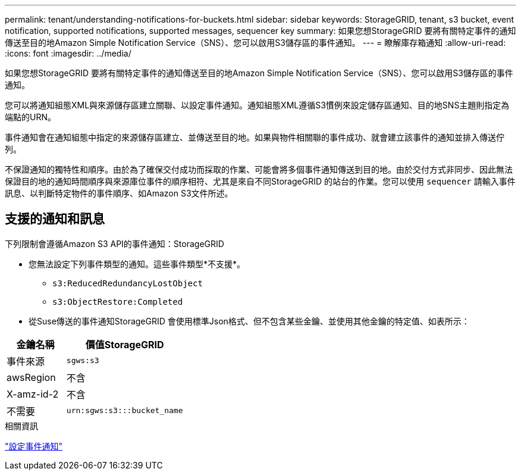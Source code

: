 ---
permalink: tenant/understanding-notifications-for-buckets.html 
sidebar: sidebar 
keywords: StorageGRID, tenant, s3 bucket, event notification, supported notifications, supported messages, sequencer key 
summary: 如果您想StorageGRID 要將有關特定事件的通知傳送至目的地Amazon Simple Notification Service（SNS）、您可以啟用S3儲存區的事件通知。 
---
= 瞭解庫存箱通知
:allow-uri-read: 
:icons: font
:imagesdir: ../media/


[role="lead"]
如果您想StorageGRID 要將有關特定事件的通知傳送至目的地Amazon Simple Notification Service（SNS）、您可以啟用S3儲存區的事件通知。

您可以將通知組態XML與來源儲存區建立關聯、以設定事件通知。通知組態XML遵循S3慣例來設定儲存區通知、目的地SNS主題則指定為端點的URN。

事件通知會在通知組態中指定的來源儲存區建立、並傳送至目的地。如果與物件相關聯的事件成功、就會建立該事件的通知並排入傳送佇列。

不保證通知的獨特性和順序。由於為了確保交付成功而採取的作業、可能會將多個事件通知傳送到目的地。由於交付方式非同步、因此無法保證目的地的通知時間順序與來源庫位事件的順序相符、尤其是來自不同StorageGRID 的站台的作業。您可以使用 `sequencer` 請輸入事件訊息、以判斷特定物件的事件順序、如Amazon S3文件所述。



== 支援的通知和訊息

下列限制會遵循Amazon S3 API的事件通知：StorageGRID

* 您無法設定下列事件類型的通知。這些事件類型*不支援*。
+
** `s3:ReducedRedundancyLostObject`
** `s3:ObjectRestore:Completed`


* 從Suse傳送的事件通知StorageGRID 會使用標準Json格式、但不包含某些金鑰、並使用其他金鑰的特定值、如表所示：


[cols="1a,2a"]
|===
| 金鑰名稱 | 價值StorageGRID 


 a| 
事件來源
 a| 
`sgws:s3`



 a| 
awsRegion
 a| 
不含



 a| 
X-amz-id-2
 a| 
不含



 a| 
不需要
 a| 
`urn:sgws:s3:::bucket_name`

|===
.相關資訊
link:configuring-event-notifications.html["設定事件通知"]
